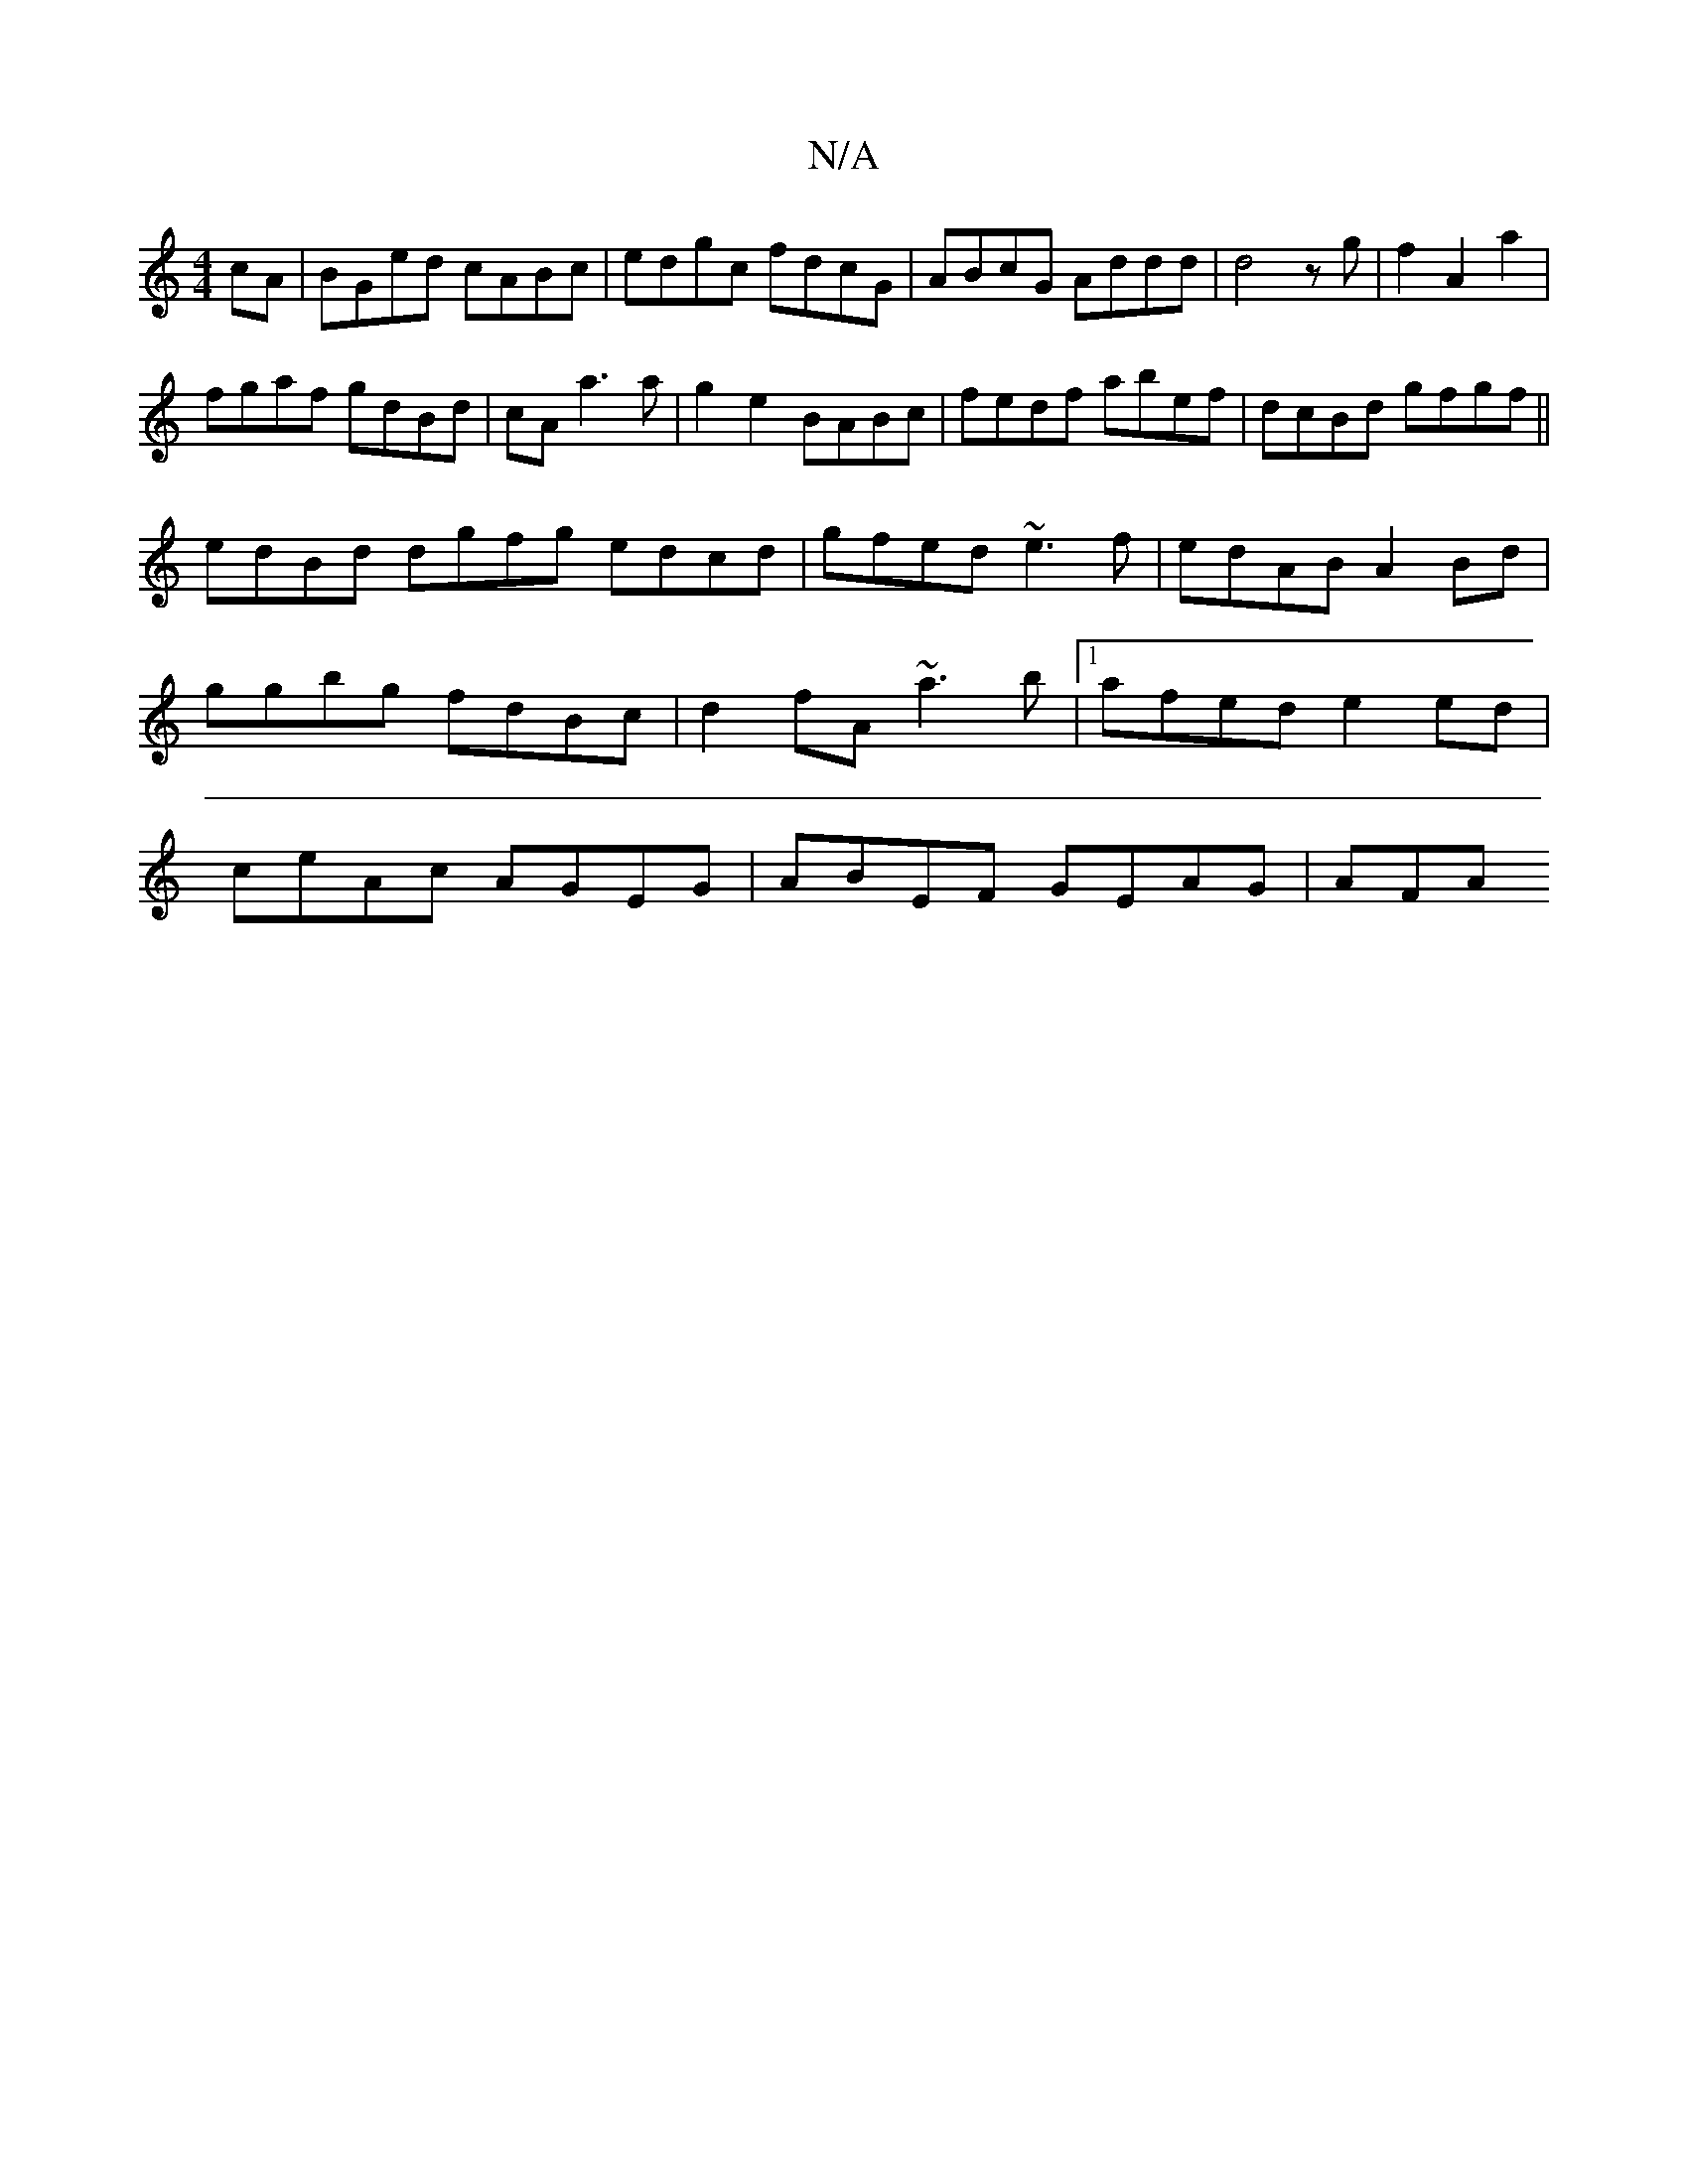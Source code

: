 X:1
T:N/A
M:4/4
R:N/A
K:Cmajor
cA | BGed cABc|edgc fdcG|ABcG Addd|d4zg|f2 A2 a2|
fgaf gdBd|cAa3a| g2 e2 BABc|fedf abef|dcBd gfgf||
edBd dgfg edcd|gfed ~e3f|edAB A2 Bd| ggbg fdBc|d2fA ~a3b |[1 afed e2ed | ceAc AGEG | ABEF GEAG | AFA